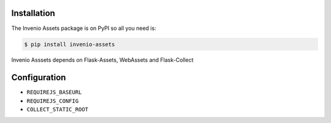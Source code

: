 Installation
============

The Invenio Assets package is on PyPI so all you need is:

.. code-block:: console

    $ pip install invenio-assets

Invenio Asssets depends on Flask-Assets, WebAssets and Flask-Collect


Configuration
=============

* ``REQUIREJS_BASEURL``
* ``REQUIREJS_CONFIG``
* ``COLLECT_STATIC_ROOT``
